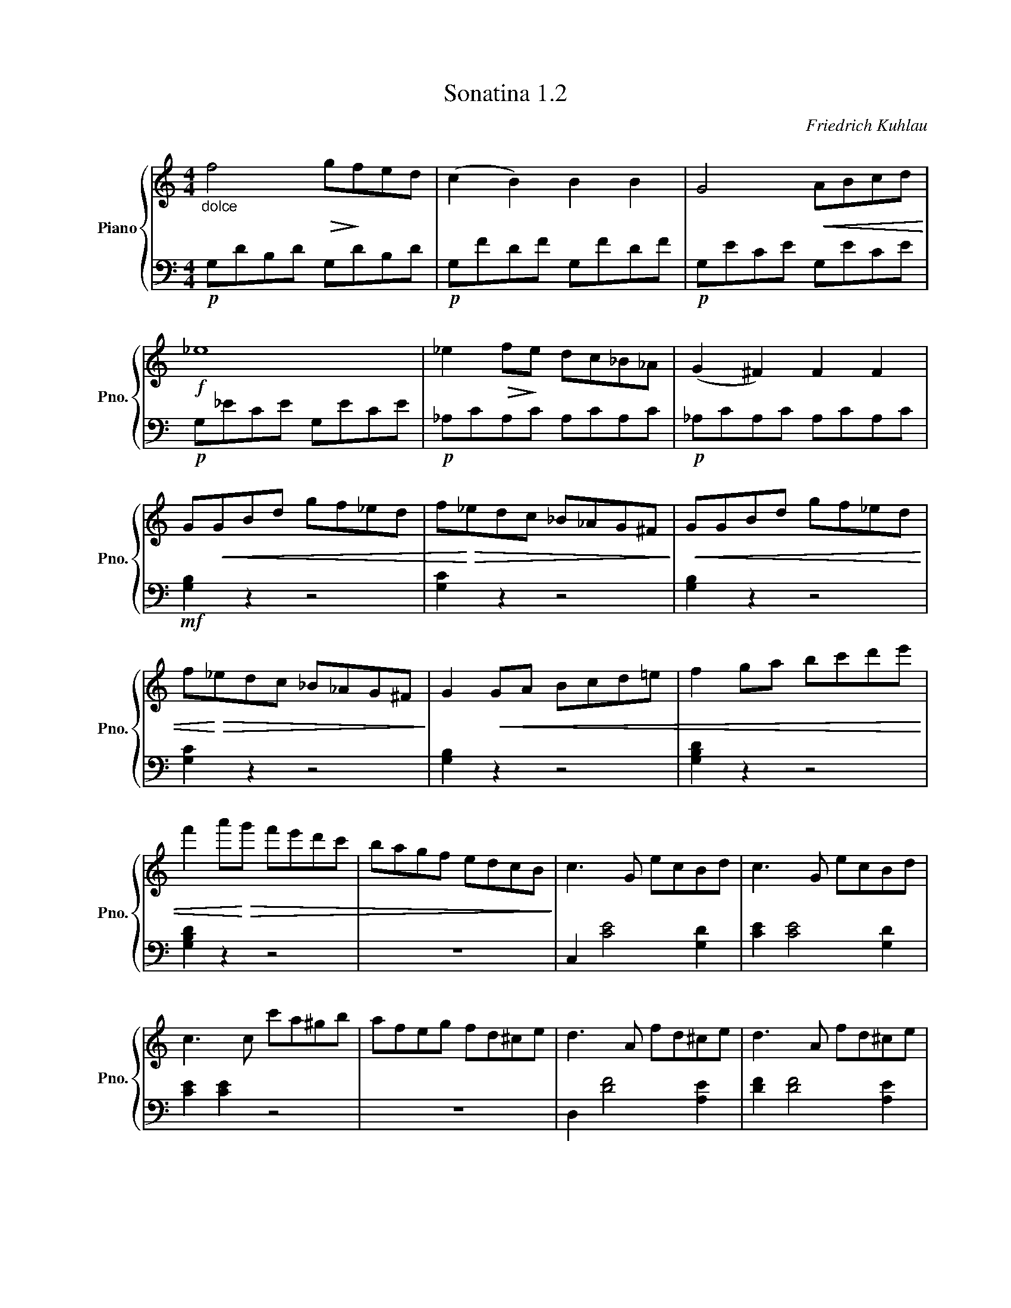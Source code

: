 X:1
T:Sonatina 1.2
C:Friedrich Kuhlau
Z:Copyright 2018 Mississippi College Piano Pedagogy.
Z:Creative Commons Attribution 4.0 International License.
Z:https://creativecommons.org/licenses/by/4.0/
Z:Permission is granted to share, copy, and redistribute this material.
Z:
%%score { 1 | 2 }
L:1/8
M:4/4
I:linebreak $
K:C
V:1 treble nm="Piano" snm="Pno."
V:2 bass 
V:1
"_dolce" f4!>(! g!>)!fed | %21
 (c2 B2) B2 B2 | G4!<(! ABcd!<)! |$!f! _e8 | _e2!>(! f!>)!e dc_B_A | %25
 (G2 ^F2) F2 F2 |$ G!<(!GBd gf_ed | f!<)!!>(!_edc _B_AG^F!>)! | %28
!<(! GGBd gf_ed |$ f!<)!!>(!_edc _B_AG^F!>)! | G2!<(! GA Bcd=e | %31
 f2 ga bc'd'e' |$ f'2 a'!<)!!>(!g' f'e'd'c' | bagf edcB!>)! | c3 G ecBd | %35
 c3 G ecBd |$ c3 c c'a^gb | afeg fd^ce | d3 A fd^ce | %39
 d3 A fd^ce |$ d3 A!<(! B^cde!<)! |!>(! fgag fed=c!>)! | %42
 [Bf]2 [Bf]2 GBdf | [ce]2 [ce]2!<(! cegc'!<)! |$ [e_b]2 [eb]2 egc'b | %45
 [fa]2 [fa]2 afdc | =B2 c2 [Bd]2 [ce]2 | [df]2 z [df] [ce]2 z [ce] |$ %48
 [Bd]2 [ce]2 [Bd]2 [ce]2 | [Bd]!<(!gab c'd'e'f'!<)! | g'4"_dolce" f'e'd'c' | %51
 b2 b2 b2 b2 |$ c'2 c'2 d'c'bc' | d'3 g!8va(! abc'd' | e'g'f'e' d'f'e'd' | %55
 c'e'd'c' bd'gb |$ c'2!8va)!!<(! cd efga!<)! | %57
!8va(! bc'd'e'!f! f'd'g'b | c'2 e'd' c'bag!8va)! | fedc BGfB |$ cGfB cGfB | %61
!f! cceg c'2 z2 |]
V:2
!p! G,DB,D G,DB,D |!p! G,FDF G,FDF |!p! G,ECE G,ECE |$ %23
!p! G,_ECE G,ECE |!p! _A,CA,C A,CA,C |!p! _A,CA,C A,CA,C |$!mf! [G,B,]2 z2 z4 | %27
 [G,C]2 z2 z4 | [G,B,]2 z2 z4 |$ [G,C]2 z2 z4 | [G,B,]2 z2 z4 | [G,B,D]2 z2 z4 |$ [G,B,D]2 z2 z4 | %33
 z8 | C,2 [CE]4 [G,D]2 | [CE]2 [CE]4 [G,D]2 |$ [CE]2 [CE]2 z4 | z8 | D,2 [DF]4 [A,E]2 | %39
 [DF]2 [DF]4 [A,E]2 |$ [DF]2 [DF]2 z4 | z8 | [G,D]2 [G,D]2 z4 | [CE]2 [CE]2 z4 |$ %44
[K:treble] [CG]2 [CG]2 z4 | [FA]2 [FA]2 z4 |!p! FGEG DGCG |!p! B,G^FG CGFG |$ %48
!p! G,GCG G,GCG | G,2 z2 z4 |!p! EGEG EGEG |!p! [DF]G[DF]G [DF]G[DF]G |$ %52
!p! [CE]G[CE]G [CE]G[CE]G |!p! [B,F]G[B,F]G [B,F]G[B,F]G | [CE]2 z2 [FA]2 z2 | %55
 G2 z2 [G,F]2 z2 |$ [CE]2 z2 z4 | z4 (([Gd]4 | [ce]2)) z2 z4 | %59
 z4[K:bass] (([G,D]4 |$ [CE]2)) [G,D]2 [CE]2 [G,D]2 | [CE]2 [CEG]2 [CEG]2 z2 |]$ %62

